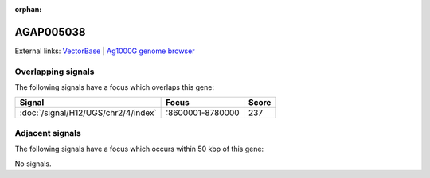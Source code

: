 :orphan:

AGAP005038
=============







External links:
`VectorBase <https://www.vectorbase.org/Anopheles_gambiae/Gene/Summary?g=AGAP005038>`_ |
`Ag1000G genome browser <https://www.malariagen.net/apps/ag1000g/phase1-AR3/index.html?genome_region=2L:8689349-8695897#genomebrowser>`_

Overlapping signals
-------------------

The following signals have a focus which overlaps this gene:



.. cssclass:: table-hover
.. csv-table::
    :widths: auto
    :header: Signal,Focus,Score

    :doc:`/signal/H12/UGS/chr2/4/index`,":8600001-8780000",237
    



Adjacent signals
----------------

The following signals have a focus which occurs within 50 kbp of this gene:



No signals.


